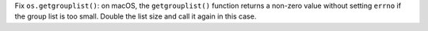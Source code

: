 Fix ``os.getgrouplist()``: on macOS, the ``getgrouplist()`` function returns a
non-zero value without setting ``errno`` if the group list is too small. Double
the list size and call it again in this case.
